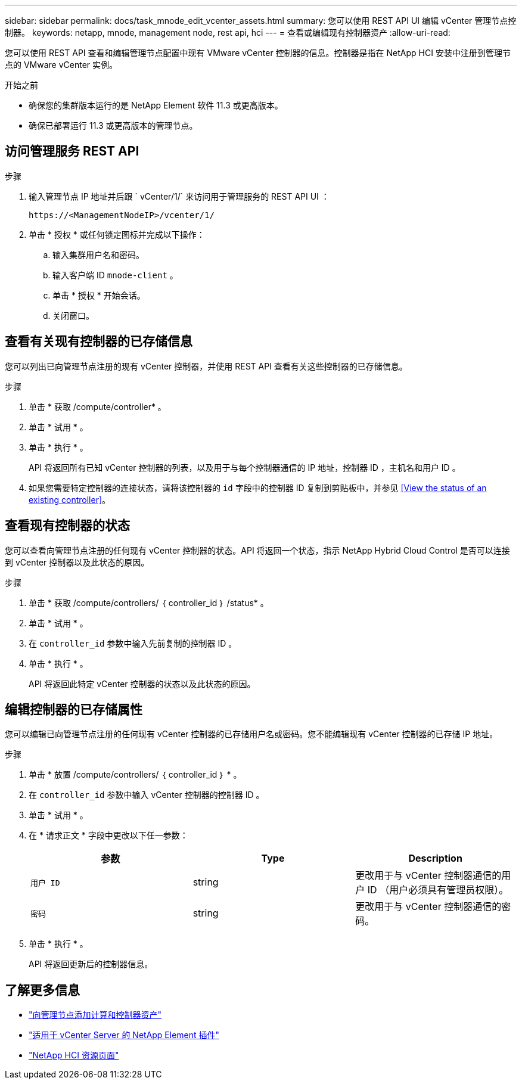 ---
sidebar: sidebar 
permalink: docs/task_mnode_edit_vcenter_assets.html 
summary: 您可以使用 REST API UI 编辑 vCenter 管理节点控制器。 
keywords: netapp, mnode, management node, rest api, hci 
---
= 查看或编辑现有控制器资产
:allow-uri-read: 


[role="lead"]
您可以使用 REST API 查看和编辑管理节点配置中现有 VMware vCenter 控制器的信息。控制器是指在 NetApp HCI 安装中注册到管理节点的 VMware vCenter 实例。

.开始之前
* 确保您的集群版本运行的是 NetApp Element 软件 11.3 或更高版本。
* 确保已部署运行 11.3 或更高版本的管理节点。




== 访问管理服务 REST API

.步骤
. 输入管理节点 IP 地址并后跟 ` vCenter/1/` 来访问用于管理服务的 REST API UI ：
+
[listing]
----
https://<ManagementNodeIP>/vcenter/1/
----
. 单击 * 授权 * 或任何锁定图标并完成以下操作：
+
.. 输入集群用户名和密码。
.. 输入客户端 ID `mnode-client` 。
.. 单击 * 授权 * 开始会话。
.. 关闭窗口。






== 查看有关现有控制器的已存储信息

您可以列出已向管理节点注册的现有 vCenter 控制器，并使用 REST API 查看有关这些控制器的已存储信息。

.步骤
. 单击 * 获取 /compute/controller* 。
. 单击 * 试用 * 。
. 单击 * 执行 * 。
+
API 将返回所有已知 vCenter 控制器的列表，以及用于与每个控制器通信的 IP 地址，控制器 ID ，主机名和用户 ID 。

. 如果您需要特定控制器的连接状态，请将该控制器的 `id` 字段中的控制器 ID 复制到剪贴板中，并参见 <<View the status of an existing controller>>。




== 查看现有控制器的状态

您可以查看向管理节点注册的任何现有 vCenter 控制器的状态。API 将返回一个状态，指示 NetApp Hybrid Cloud Control 是否可以连接到 vCenter 控制器以及此状态的原因。

.步骤
. 单击 * 获取 /compute/controllers/ ｛ controller_id ｝ /status* 。
. 单击 * 试用 * 。
. 在 `controller_id` 参数中输入先前复制的控制器 ID 。
. 单击 * 执行 * 。
+
API 将返回此特定 vCenter 控制器的状态以及此状态的原因。





== 编辑控制器的已存储属性

您可以编辑已向管理节点注册的任何现有 vCenter 控制器的已存储用户名或密码。您不能编辑现有 vCenter 控制器的已存储 IP 地址。

.步骤
. 单击 * 放置 /compute/controllers/ ｛ controller_id ｝ * 。
. 在 `controller_id` 参数中输入 vCenter 控制器的控制器 ID 。
. 单击 * 试用 * 。
. 在 * 请求正文 * 字段中更改以下任一参数：
+
|===
| 参数 | Type | Description 


| `用户 ID` | string | 更改用于与 vCenter 控制器通信的用户 ID （用户必须具有管理员权限）。 


| `密码` | string | 更改用于与 vCenter 控制器通信的密码。 
|===
. 单击 * 执行 * 。
+
API 将返回更新后的控制器信息。



[discrete]
== 了解更多信息

* link:task_mnode_add_assets.html["向管理节点添加计算和控制器资产"]
* https://docs.netapp.com/us-en/vcp/index.html["适用于 vCenter Server 的 NetApp Element 插件"^]
* https://www.netapp.com/hybrid-cloud/hci-documentation/["NetApp HCI 资源页面"^]

